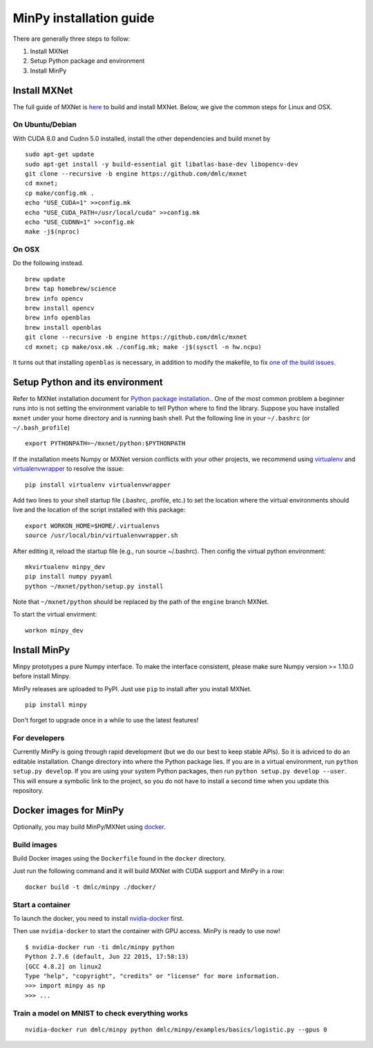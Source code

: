 MinPy installation guide
========================
.. image:: https://badge.fury.io/gh/dmlc%2Fminpy.svg
    :target: https://badge.fury.io/gh/dmlc%2Fminpy

There are generally three steps to follow:

1. Install MXNet
2. Setup Python package and environment
3. Install MinPy

..
    Docker installation guide is available at :doc:`/get-started/docker`.

Install MXNet
-------------

The full guide of MXNet is `here  <http://mxnet.io/get_started/setup.html>`_ to build and install MXNet.
Below, we give the common steps for Linux and OSX.

On Ubuntu/Debian
^^^^^^^^^^^^^^^^
With CUDA 8.0 and Cudnn 5.0 installed, install the other dependencies and build mxnet by
::

    sudo apt-get update
    sudo apt-get install -y build-essential git libatlas-base-dev libopencv-dev
    git clone --recursive -b engine https://github.com/dmlc/mxnet
    cd mxnet;
    cp make/config.mk .
    echo "USE_CUDA=1" >>config.mk
    echo "USE_CUDA_PATH=/usr/local/cuda" >>config.mk
    echo "USE_CUDNN=1" >>config.mk
    make -j$(nproc)

On OSX
^^^^^^
Do the following instead. 
::

    brew update
    brew tap homebrew/science
    brew info opencv
    brew install opencv
    brew info openblas
    brew install openblas
    git clone --recursive -b engine https://github.com/dmlc/mxnet
    cd mxnet; cp make/osx.mk ./config.mk; make -j$(sysctl -n hw.ncpu)

It turns out that installing ``openblas`` is necessary, in addition to modify the makefile, to fix `one of the build issues <https://github.com/dmlc/mxnet/issues/572>`_.

Setup Python and its environment
--------------------------------

Refer to MXNet installation document for `Python package installation. <http://mxnet.io/get_started/ubuntu_setup.html#install-mxnet-for-python>`_. One of the most common problem a beginner runs into is not setting the environment variable to tell Python where to find the library. Suppose you have installed ``mxnet`` under your home directory and is running bash shell. Put the following line in your ``~/.bashrc`` (or ``~/.bash_profile``)

::

    export PYTHONPATH=~/mxnet/python:$PYTHONPATH

If the installation meets Numpy or MXNet version conflicts with your other projects, we recommend using `virtualenv <https://virtualenv.pypa.io/en/stable/>`_ and `virtualenvwrapper <https://virtualenvwrapper.readthedocs.io/en/latest/>`_ to resolve the issue:

::

    pip install virtualenv virtualenvwrapper

Add two lines to your shell startup file (.bashrc, .profile, etc.) to set the location where the virtual environments should live and the location of the script installed with this package:

::

    export WORKON_HOME=$HOME/.virtualenvs
    source /usr/local/bin/virtualenvwrapper.sh

After editing it, reload the startup file (e.g., run source ~/.bashrc). Then config the virtual python environment:

::
    
    mkvirtualenv minpy_dev
    pip install numpy pyyaml
    python ~/mxnet/python/setup.py install

Note that ``~/mxnet/python`` should be replaced by the path of the ``engine`` branch MXNet.

To start the virtual envirment:

::
    
    workon minpy_dev

Install MinPy
-------------

Minpy prototypes a pure Numpy interface. To make the interface consistent, please make sure Numpy version >= 1.10.0 before install Minpy.

MinPy releases are uploaded to PyPI. Just use ``pip`` to install after you install MXNet.

::

    pip install minpy

Don't forget to upgrade once in a while to use the latest features!

For developers
^^^^^^^^^^^^^^

Currently MinPy is going through rapid development (but we do our best
to keep stable APIs). So it is adviced to do an editable
installation.  Change directory into where the Python package lies. If
you are in a virtual environment, run ``python setup.py develop``. If
you are using your system Python packages, then run ``python setup.py develop --user``.
This will ensure a symbolic link to the project, so
you do not have to install a second time when you update this
repository.


Docker images for MinPy
-----------------------

Optionally, you may build MinPy/MXNet using `docker <http:www.docker.com>`_.

Build images
^^^^^^^^^^^^

Build Docker images using the ``Dockerfile`` found in the ``docker``
directory.

Just run the following command and it will build MXNet with CUDA
support and MinPy in a row::

    docker build -t dmlc/minpy ./docker/

Start a container
^^^^^^^^^^^^^^^^^

To launch the docker, you need to install `nvidia-docker <https://github.com/NVIDIA/nvidia-docker>`_ first.

Then use ``nvidia-docker`` to start the container with GPU access. MinPy is
ready to use now!

::

    $ nvidia-docker run -ti dmlc/minpy python
    Python 2.7.6 (default, Jun 22 2015, 17:58:13)
    [GCC 4.8.2] on linux2
    Type "help", "copyright", "credits" or "license" for more information.
    >>> import minpy as np
    >>> ...


Train a model on MNIST to check everything works
^^^^^^^

::

    nvidia-docker run dmlc/minpy python dmlc/minpy/examples/basics/logistic.py --gpus 0
